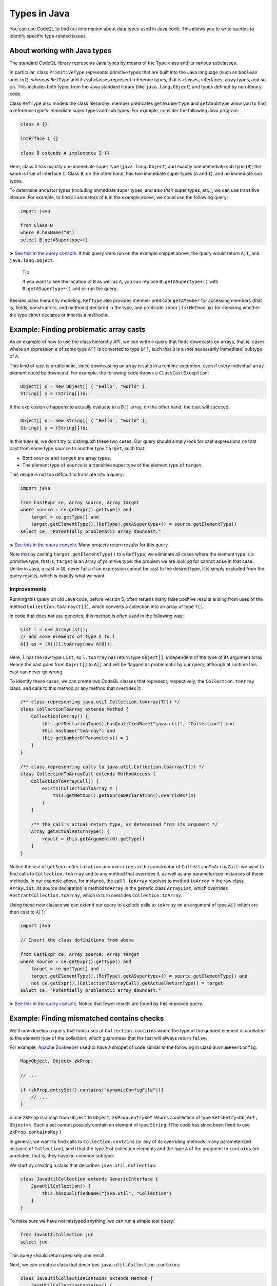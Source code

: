 Types in Java
=============

You can use CodeQL to find out information about data types used in Java code. This allows you to write queries to identify specific type-related issues.

About working with Java types
-----------------------------

The standard CodeQL library represents Java types by means of the ``Type`` class and its various subclasses.

In particular, class ``PrimitiveType`` represents primitive types that are built into the Java language (such as ``boolean`` and ``int``), whereas ``RefType`` and its subclasses represent reference types, that is classes, interfaces, array types, and so on. This includes both types from the Java standard library (like ``java.lang.Object``) and types defined by non-library code.

Class ``RefType`` also models the class hierarchy: member predicates ``getASupertype`` and ``getASubtype`` allow you to find a reference type's immediate super types and sub types. For example, consider the following Java program:

.. code-block:: java

   class A {}

   interface I {}

   class B extends A implements I {}

Here, class ``A`` has exactly one immediate super type (``java.lang.Object``) and exactly one immediate sub type (``B``); the same is true of interface ``I``. Class ``B``, on the other hand, has two immediate super types (``A`` and ``I``), and no immediate sub types.

To determine ancestor types (including immediate super types, and also *their* super types, etc.), we can use transitive closure. For example, to find all ancestors of ``B`` in the example above, we could use the following query:

.. code-block:: ql

   import java

   from Class B
   where B.hasName("B")
   select B.getASupertype+()

➤ `See this in the query console <https://lgtm.com/query/674620010/>`__. If this query were run on the example snippet above, the query would return ``A``, ``I``, and ``java.lang.Object``.

.. pull-quote::

   Tip

   If you want to see the location of ``B`` as well as ``A``, you can replace ``B.getASupertype+()`` with ``B.getASupertype*()`` and re-run the query.

Besides class hierarchy modeling, ``RefType`` also provides member predicate ``getAMember`` for accessing members (that is, fields, constructors, and methods) declared in the type, and predicate ``inherits(Method m)`` for checking whether the type either declares or inherits a method ``m``.

Example: Finding problematic array casts
----------------------------------------

As an example of how to use the class hierarchy API, we can write a query that finds downcasts on arrays, that is, cases where an expression ``e`` of some type ``A[]`` is converted to type ``B[]``, such that ``B`` is a (not necessarily immediate) subtype of ``A``.

This kind of cast is problematic, since downcasting an array results in a runtime exception, even if every individual array element could be downcast. For example, the following code throws a ``ClassCastException``:

.. code-block:: java

   Object[] o = new Object[] { "Hello", "world" };
   String[] s = (String[])o;

If the expression ``e`` happens to actually evaluate to a ``B[]`` array, on the other hand, the cast will succeed:

.. code-block:: java

   Object[] o = new String[] { "Hello", "world" };
   String[] s = (String[])o;

In this tutorial, we don't try to distinguish these two cases. Our query should simply look for cast expressions ``ce`` that cast from some type ``source`` to another type ``target``, such that:

-  Both ``source`` and ``target`` are array types.
-  The element type of ``source`` is a transitive super type of the element type of ``target``.

This recipe is not too difficult to translate into a query:

.. code-block:: ql

   import java

   from CastExpr ce, Array source, Array target
   where source = ce.getExpr().getType() and
       target = ce.getType() and
       target.getElementType().(RefType).getASupertype+() = source.getElementType()
   select ce, "Potentially problematic array downcast."

➤ `See this in the query console <https://lgtm.com/query/666680038/>`__. Many projects return results for this query.

Note that by casting ``target.getElementType()`` to a ``RefType``, we eliminate all cases where the element type is a primitive type, that is, ``target`` is an array of primitive type: the problem we are looking for cannot arise in that case. Unlike in Java, a cast in QL never fails: if an expression cannot be cast to the desired type, it is simply excluded from the query results, which is exactly what we want.

Improvements
~~~~~~~~~~~~

Running this query on old Java code, before version 5, often returns many false positive results arising from uses of the method ``Collection.toArray(T[])``, which converts a collection into an array of type ``T[]``.

In code that does not use generics, this method is often used in the following way:

.. code-block:: java

   List l = new ArrayList();
   // add some elements of type A to l
   A[] as = (A[])l.toArray(new A[0]);

Here, ``l`` has the raw type ``List``, so ``l.toArray`` has return type ``Object[]``, independent of the type of its argument array. Hence the cast goes from ``Object[]`` to ``A[]`` and will be flagged as problematic by our query, although at runtime this cast can never go wrong.

To identify these cases, we can create two CodeQL classes that represent, respectively, the ``Collection.toArray`` class, and calls to this method or any method that overrides it:

.. code-block:: ql

   /** class representing java.util.Collection.toArray(T[]) */
   class CollectionToArray extends Method {
       CollectionToArray() {
           this.getDeclaringType().hasQualifiedName("java.util", "Collection") and
           this.hasName("toArray") and
           this.getNumberOfParameters() = 1
       }
   }

   /** class representing calls to java.util.Collection.toArray(T[]) */
   class CollectionToArrayCall extends MethodAccess {
       CollectionToArrayCall() {
           exists(CollectionToArray m |
               this.getMethod().getSourceDeclaration().overrides*(m)
           )
       }

       /** the call's actual return type, as determined from its argument */
       Array getActualReturnType() {
           result = this.getArgument(0).getType()
       }
   }

Notice the use of ``getSourceDeclaration`` and ``overrides`` in the constructor of ``CollectionToArrayCall``: we want to find calls to ``Collection.toArray`` and to any method that overrides it, as well as any parameterized instances of these methods. In our example above, for instance, the call ``l.toArray`` resolves to method ``toArray`` in the raw class ``ArrayList``. Its source declaration is method\ ``toArray`` in the generic class ``ArrayList``, which overrides ``AbstractCollection.toArray``, which in turn overrides ``Collection.toArray``.

Using these new classes we can extend our query to exclude calls to ``toArray`` on an argument of type ``A[]`` which are then cast to ``A[]``:

.. code-block:: ql

   import java

   // Insert the class definitions from above

   from CastExpr ce, Array source, Array target
   where source = ce.getExpr().getType() and
       target = ce.getType() and
       target.getElementType().(RefType).getASupertype+() = source.getElementType() and
       not ce.getExpr().(CollectionToArrayCall).getActualReturnType() = target
   select ce, "Potentially problematic array downcast."

➤ `See this in the query console <https://lgtm.com/query/668700471/>`__. Notice that fewer results are found by this improved query.

Example: Finding mismatched contains checks
-------------------------------------------

We'll now develop a query that finds uses of ``Collection.contains`` where the type of the queried element is unrelated to the element type of the collection, which guarantees that the test will always return ``false``.

For example, `Apache Zookeeper <http://zookeeper.apache.org/>`__ used to have a snippet of code similar to the following in class ``QuorumPeerConfig``:

.. code-block:: java

   Map<Object, Object> zkProp;

   // ...

   if (zkProp.entrySet().contains("dynamicConfigFile")){
       // ...
   }

Since ``zkProp`` is a map from ``Object`` to ``Object``, ``zkProp.entrySet`` returns a collection of type ``Set<Entry<Object, Object>>``. Such a set cannot possibly contain an element of type ``String``. (The code has since been fixed to use ``zkProp.containsKey``.)

In general, we want to find calls to ``Collection.contains`` (or any of its overriding methods in any parameterized instance of ``Collection``), such that the type ``E`` of collection elements and the type ``A`` of the argument to ``contains`` are unrelated, that is, they have no common subtype.

We start by creating a class that describes ``java.util.Collection``:

.. code-block:: ql

   class JavaUtilCollection extends GenericInterface {
       JavaUtilCollection() {
           this.hasQualifiedName("java.util", "Collection")
       }
   }

To make sure we have not mistyped anything, we can run a simple test query:

.. code-block:: ql

   from JavaUtilCollection juc
   select juc

This query should return precisely one result.

Next, we can create a class that describes ``java.util.Collection.contains``:

.. code-block:: ql

   class JavaUtilCollectionContains extends Method {
       JavaUtilCollectionContains() {
           this.getDeclaringType() instanceof JavaUtilCollection and
           this.hasStringSignature("contains(Object)")
       }
   }

Notice that we use ``hasStringSignature`` to check that:

-  The method in question has name ``contains``.
-  It has exactly one argument.
-  The type of the argument is ``Object``.

Alternatively, we could have implemented these three checks more verbosely using ``hasName``, ``getNumberOfParameters``, and ``getParameter(0).getType() instanceof TypeObject``.

As before, it is a good idea to test the new class by running a simple query to select all instances of ``JavaUtilCollectionContains``; again there should only be a single result.

Now we want to identify all calls to ``Collection.contains``, including any methods that override it, and considering all parameterized instances of ``Collection`` and its subclasses. That is, we are looking for method accesses where the source declaration of the invoked method (reflexively or transitively) overrides ``Collection.contains``. We encode this in a CodeQL class ``JavaUtilCollectionContainsCall``:

.. code-block:: ql

   class JavaUtilCollectionContainsCall extends MethodAccess {
       JavaUtilCollectionContainsCall() {
           exists(JavaUtilCollectionContains jucc |
               this.getMethod().getSourceDeclaration().overrides*(jucc)
           )
       }
   }

This definition is slightly subtle, so you should run a short query to test that ``JavaUtilCollectionContainsCall`` correctly identifies calls to ``Collection.contains``.

For every call to ``contains``, we are interested in two things: the type of the argument, and the element type of the collection on which it is invoked. So we need to add two member predicates ``getArgumentType`` and ``getCollectionElementType`` to class ``JavaUtilCollectionContainsCall`` to compute this information.

The former is easy:

.. code-block:: ql

   Type getArgumentType() {
       result = this.getArgument(0).getType()
   }

For the latter, we proceed as follows:

-  Find the declaring type ``D`` of the ``contains`` method being invoked.
-  Find a (reflexive or transitive) super type ``S`` of ``D`` that is a parameterized instance of ``java.util.Collection``.
-  Return the (only) type argument of ``S``.

We encode this as follows:

.. code-block:: ql

   Type getCollectionElementType() {
       exists(RefType D, ParameterizedInterface S |
           D = this.getMethod().getDeclaringType() and
           D.hasSupertype*(S) and S.getSourceDeclaration() instanceof JavaUtilCollection and
           result = S.getTypeArgument(0)
       )
   }

Having added these two member predicates to ``JavaUtilCollectionContainsCall``, we need to write a predicate that checks whether two given reference types have a common subtype:

.. code-block:: ql

   predicate haveCommonDescendant(RefType tp1, RefType tp2) {
       exists(RefType commondesc | commondesc.hasSupertype*(tp1) and commondesc.hasSupertype*(tp2))
   }

Now we are ready to write a first version of our query:

.. code-block:: ql

   import java

   // Insert the class definitions from above

   from JavaUtilCollectionContainsCall juccc, Type collEltType, Type argType
   where collEltType = juccc.getCollectionElementType() and argType = juccc.getArgumentType() and
       not haveCommonDescendant(collEltType, argType)
   select juccc, "Element type " + collEltType + " is incompatible with argument type " + argType

➤ `See this in the query console <https://lgtm.com/query/1505750556420/>`__.

Improvements
~~~~~~~~~~~~

For many programs, this query yields a large number of false positive results due to type variables and wild cards: if the collection element type is some type variable ``E`` and the argument type is ``String``, for example, CodeQL will consider that the two have no common subtype, and our query will flag the call. An easy way to exclude such false positive results is to simply require that neither ``collEltType`` nor ``argType`` are instances of ``TypeVariable``.

Another source of false positives is autoboxing of primitive types: if, for example, the collection's element type is ``Integer`` and the argument is of type ``int``, predicate ``haveCommonDescendant`` will fail, since ``int`` is not a ``RefType``. To account for this, our query should check that ``collEltType`` is not the boxed type of ``argType``.

Finally, ``null`` is special because its type (known as ``<nulltype>`` in the CodeQL library) is compatible with every reference type, so we should exclude it from consideration.

Adding these three improvements, our final query becomes:

.. code-block:: ql

   import java

   // Insert the class definitions from above

   from JavaUtilCollectionContainsCall juccc, Type collEltType, Type argType
   where collEltType = juccc.getCollectionElementType() and argType = juccc.getArgumentType() and
       not haveCommonDescendant(collEltType, argType) and
       not collEltType instanceof TypeVariable and not argType instanceof TypeVariable and
       not collEltType = argType.(PrimitiveType).getBoxedType() and
       not argType.hasName("<nulltype>")
   select juccc, "Element type " + collEltType + " is incompatible with argument type " + argType

➤ `See the full query in the query console <https://lgtm.com/query/1505753056300/>`__.

Further reading
---------------

-  Take a look at some of the other tutorials: :doc:`Tutorial: Expressions and statements <expressions-statements>`, :doc:`Tutorial: Navigating the call graph <call-graph>`, :doc:`Tutorial: Annotations <annotations>`, :doc:`Tutorial: Javadoc <javadoc>`, and :doc:`Tutorial: Working with source locations <source-locations>`.
-  Find out how specific classes in the AST are represented in the standard library for Java: :doc:`AST class reference <ast-class-reference>`.
-  Find out more about QL in the `QL language handbook <https://help.semmle.com/QL/ql-handbook/index.html>`__ and `QL language specification <https://help.semmle.com/QL/ql-spec/language.html>`__.
